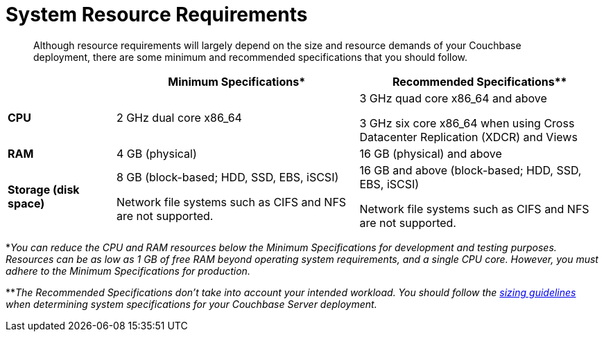 = System Resource Requirements

[abstract]
Although resource requirements will largely depend on the size and resource demands of your Couchbase deployment, there are some minimum and recommended specifications that you should follow.

[cols="80,180,180"]
|===
| | Minimum Specifications* | Recommended Specifications**

| *CPU*
| 2 GHz dual core x86_64
| 3 GHz quad core x86_64 and above

3 GHz six core x86_64 when using Cross Datacenter Replication (XDCR) and Views

| *RAM*
| 4 GB (physical)
| 16 GB (physical) and above

| *Storage (disk space)*
a|
8 GB (block-based; HDD, SSD, EBS, iSCSI)

Network file systems such as CIFS and NFS are not supported.
a|
16 GB and above (block-based; HDD, SSD, EBS, iSCSI)

Network file systems such as CIFS and NFS are not supported.
|===

*_You can reduce the CPU and RAM resources below the Minimum Specifications for development and testing purposes.
Resources can be as low as 1 GB of free RAM beyond operating system requirements, and a single CPU core.
However, you must adhere to the Minimum Specifications for production._

**_The Recommended Specifications don't take into account your intended workload.
You should follow the xref:sizing-general.adoc[sizing guidelines] when determining system specifications for your Couchbase Server deployment._
